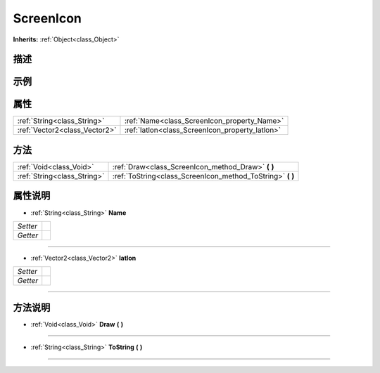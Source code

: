 .. _class_ScreenIcon:

ScreenIcon 
===================

**Inherits:** :ref:`Object<class_Object>`

描述
----



示例
----

属性
----

+-------------------------------+-------------------------------------------------+
| :ref:`String<class_String>`   | :ref:`Name<class_ScreenIcon_property_Name>`     |
+-------------------------------+-------------------------------------------------+
| :ref:`Vector2<class_Vector2>` | :ref:`latlon<class_ScreenIcon_property_latlon>` |
+-------------------------------+-------------------------------------------------+

方法
----

+-----------------------------+---------------------------------------------------------------+
| :ref:`Void<class_Void>`     | :ref:`Draw<class_ScreenIcon_method_Draw>` **(** **)**         |
+-----------------------------+---------------------------------------------------------------+
| :ref:`String<class_String>` | :ref:`ToString<class_ScreenIcon_method_ToString>` **(** **)** |
+-----------------------------+---------------------------------------------------------------+

属性说明
-------

.. _class_ScreenIcon_property_Name:

- :ref:`String<class_String>` **Name**

+----------+---+
| *Setter* |   |
+----------+---+
| *Getter* |   |
+----------+---+



----

.. _class_ScreenIcon_property_latlon:

- :ref:`Vector2<class_Vector2>` **latlon**

+----------+---+
| *Setter* |   |
+----------+---+
| *Getter* |   |
+----------+---+



----


方法说明
-------

.. _class_ScreenIcon_method_Draw:

- :ref:`Void<class_Void>` **Draw** **(** **)**



----

.. _class_ScreenIcon_method_ToString:

- :ref:`String<class_String>` **ToString** **(** **)**



----

